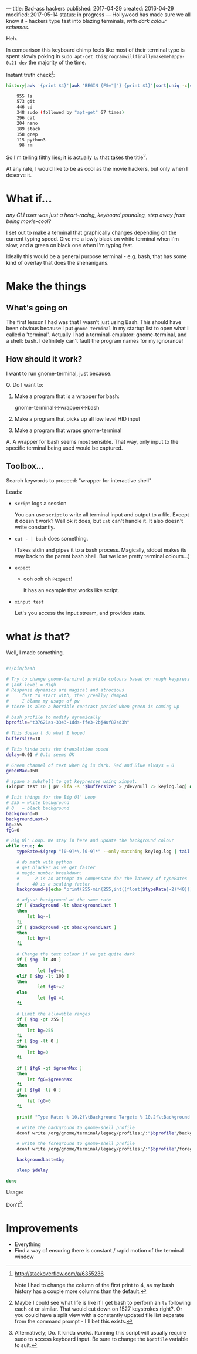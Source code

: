 ---
title: Bad-ass hackers
published: 2017-04-29
created: 2016-04-29
modified: 2017-05-14
status: in progress
---
Hollywood has made sure we all know it - hackers type fast into blazing terminals, /with dark colour schemes/.

Heh.

In comparison this keyboard chimp feels like most of their terminal type is spent slowly poking in =sudo apt-get thisprogramwillfinallymakemehappy-0.21-dev= the majority of the time.

Instant truth check[2]:
  #+BEGIN_SRC bash
  history|awk '{print $4}'|awk 'BEGIN {FS="|"} {print $1}'|sort|uniq -c|sort -rn|head -30

      955 ls
      573 git
      446 cd
      348 sudo (followed by "apt-get" 67 times)
      296 cat
      204 nano
      189 stack
      158 grep
      115 python3
       98 rm
  #+END_SRC

 So I'm telling filthy lies; it is actually =ls= that takes the title[3].

  At any rate, I would like to be as cool as the movie hackers, but only when I deserve it. 

[3] Maybe I could see what life is like if I get bash to perform an =ls= following each =cd= or similar. That would cut down on 1527 keystrokes right?. Or you could have a split view with a constantly updated file list separate from the command prompt - I'll bet this exists.

[2] http://stackoverflow.com/a/6355236

Note I had to change the column of the first print to 4, as my bash history has a couple more columns than the default.

* What if...
/any CLI user was just a heart-racing, keyboard pounding, step away from being movie-cool?/

I set out to make a terminal that graphically changes depending on the current typing speed. Give me a lowly black on white terminal when I'm slow, and a green on black one when I'm typing fast.

Ideally this would be a general purpose terminal - e.g. bash, that has some kind of overlay that does the shenanigans. 
* Make the things
** What's going on
 The first lesson I had was that I wasn't just using Bash.
 This should have been obvious because I put =gnome-terminal= in my startup list to open what I called a 'terminal'. Actually I had a terminal-emulator: gnome-terminal, and a shell: bash.
 I definitely can't fault the program names for my ignorance!
** How should it work?
 I want to run gnome-terminal, just because.

#  gnome-terminal starts bash, then passes input to it, and receives output from it.
Q. Do I want to:
 1) Make a program that is a wrapper for bash:

     gnome-terminal<->wrapper<->bash

 2) Make a program that picks up all low level HID input
 3) Make a program that wraps gnome-terminal


A. A wrapper for bash seems most sensible. That way, only input to the specific terminal being used would be captured.
** Toolbox...
Search keywords to proceed: "wrapper for interactive shell"

Leads:
 - =script= logs a session

    You can use =script= to write all terminal input and output to a file. Except it doesn't work? Well ok it does, but =cat= can't handle it. It also doesn't write constantly.

 - =cat - | bash= does something.

    (Takes stdin and pipes it to a bash process.
    Magically, stdout makes its way back to the parent bash shell. But we lose pretty terminal colours...)

 - =expect=
   - ooh ooh oh =Pexpect=!

      It has an example that works like script.

 - =xinput test=
    
    Let's you access the input stream, and provides stats.


# good infos https://www.lifewire.com/subshells-in-bash-scripts-2200581
# echo "pv has other uses too!" | pv -q -L 5

* COMMENT working
Q. How does input get to gnome-terminal?

A. Something something subshell

 I can open a bash subshell by opening gnome-terminal (opens interactive bash session) and running =bash=. It then runs like a normal interactive bash shell, I can exit it with, well, uh, waddyaknow, it's =exit=. If I run a bash subsession, I need to make sure the input gets there and the output gets out to the terminal emulator.

* COMMENT How to change colour
This will mean sending commands to some aspect of gnome-terminal.
Following:
https://unix.stackexchange.com/questions/133914/set-gnome-terminal-background-text-color-from-bash-script


* what /is/ that?

Well, I made something.

#+BEGIN_SRC bash

#!/bin/bash

# Try to change gnome-terminal profile colours based on rough keypress rate
# jank_level = High
# Response dynamics are magical and atrocious
#     fast to start with, then /really/ damped
#     I blame my usage of pv
# there is also a horrible contrast period when green is coming up

# bash profile to modify dynamically
bprofile="t37621as-3343-1dds-ffe3-2bj4uf87sd3h"

# This doesn't do what I hoped
buffersize=10

# This kinda sets the translation speed
delay=0.01 # 0.1s seems OK

# Green channel of text when bg is dark. Red and Blue always = 0
greenMax=160

# spawn a subshell to get keypresses using xinput.
(xinput test 10 | pv -lfa -s "$buffersize" > /dev/null 2> keylog.log) &

# Init things for the Big Ol' Loop
# 255 = white background
# 0   = black background
background=0
backgroundLast=0
bg=255
fgG=0

# Big Ol' Loop. We stay in here and update the background colour
while true; do
	typeRate=$(grep "[0-9]*\.[0-9]*" --only-matching keylog.log | tail -1)

	# do math with python
	# get blacker as we get faster
	# magic number breakdown:
	#     -2 is an attempt to compensate for the latency of typeRates
	#     40 is a scaling factor
	background=$(echo "print(255-min(255,int((float($typeRate)-2)*40)))" | python)
	
	# adjust background at the same rate
	if [ $background -lt $backgroundLast ]
	then
		let bg-=1
	fi
	if [ $background -gt $backgroundLast ]
	then
		let bg+=1
	fi

	# Change the text colour if we get quite dark
	if [ $bg -lt 40 ]
	then
	        let fgG+=1
	elif [ $bg -lt 100 ]
	then
	        let fgG+=2
	else
	        let fgG-=1
	fi

	# Limit the allowable ranges
	if [ $bg -gt 255 ]
	then
		let bg=255
	fi
	if [ $bg -lt 0 ]
	then
		let bg=0
	fi

	if [ $fgG -gt $greenMax ]
	then
		let fgG=$greenMax
	fi
	if [ $fgG -lt 0 ]
	then
		let fgG=0
	fi

	printf "Type Rate: % 10.2f\tBackground Target: % 10.2f\tBackground Current: % 10.2f\tForeground G: % 10.2f\n" "$typeRate" "$background" "$bg" "$fgG"

	# write the background to gnome-shell profile
	dconf write /org/gnome/terminal/legacy/profiles:/:"$bprofile"/background-color "'rgb($bg,$bg,$bg)'"

	# write the foreground to gnome-shell profile
	dconf write /org/gnome/terminal/legacy/profiles:/:"$bprofile"/foreground-color "'rgb(0,$fgG,0)'"

	backgroundLast=$bg

	sleep $delay

done

#+END_SRC

Usage:

Don't[4].

[4] Alternatively; Do. It kinda works. Running this script will usually require sudo to access keyboard input. Be sure to change the =bprofile= variable to suit.

* Improvements

- Everything
- Find a way of ensuring there is constant / rapid motion of the terminal window
